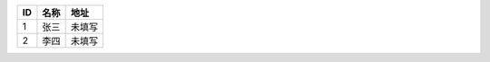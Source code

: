 === ======== ==========
ID  名称     地址
=== ======== ==========
1   张三     未填写
2   李四     未填写
=== ======== ==========